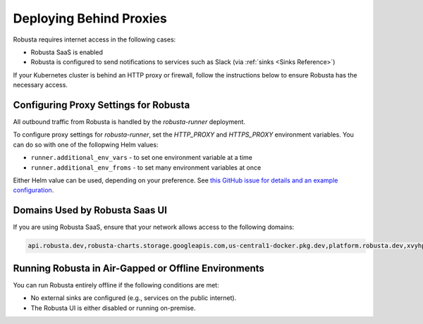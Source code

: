Deploying Behind Proxies
^^^^^^^^^^^^^^^^^^^^^^^^^^^^^^^^^^^^^

Robusta requires internet access in the following cases:

* Robusta SaaS is enabled
* Robusta is configured to send notifications to services such as Slack (via :ref:`sinks <Sinks Reference>`)

If your Kubernetes cluster is behind an HTTP proxy or firewall, follow the instructions below to ensure Robusta has the necessary access.

Configuring Proxy Settings for Robusta
----------------------------------------

All outbound traffic from Robusta is handled by the `robusta-runner` deployment. 

To configure proxy settings for `robusta-runner`, set the `HTTP_PROXY` and `HTTPS_PROXY` environment variables. You can do so with one of the follopwing Helm values:

* ``runner.additional_env_vars`` - to set one environment variable at a time
* ``runner.additional_env_froms`` - to set many environment variables at once

Either Helm value can be used, depending on your preference. See `this GitHub issue for details and an example configuration <https://github.com/robusta-dev/robusta/pull/450>`_.

Domains Used by Robusta Saas UI
---------------------------------

If you are using Robusta SaaS, ensure that your network allows access to the following domains:

.. code:: bash

    api.robusta.dev,robusta-charts.storage.googleapis.com,us-central1-docker.pkg.dev,platform.robusta.dev,xvyhpoxfmtpuqqeyqkso.supabase.co,relay.robusta.dev

Running Robusta in Air-Gapped or Offline Environments
------------------------------------------------------------------------------

You can run Robusta entirely offline if the following conditions are met:

* No external sinks are configured (e.g., services on the public internet).
* The Robusta UI is either disabled or running on-premise.
